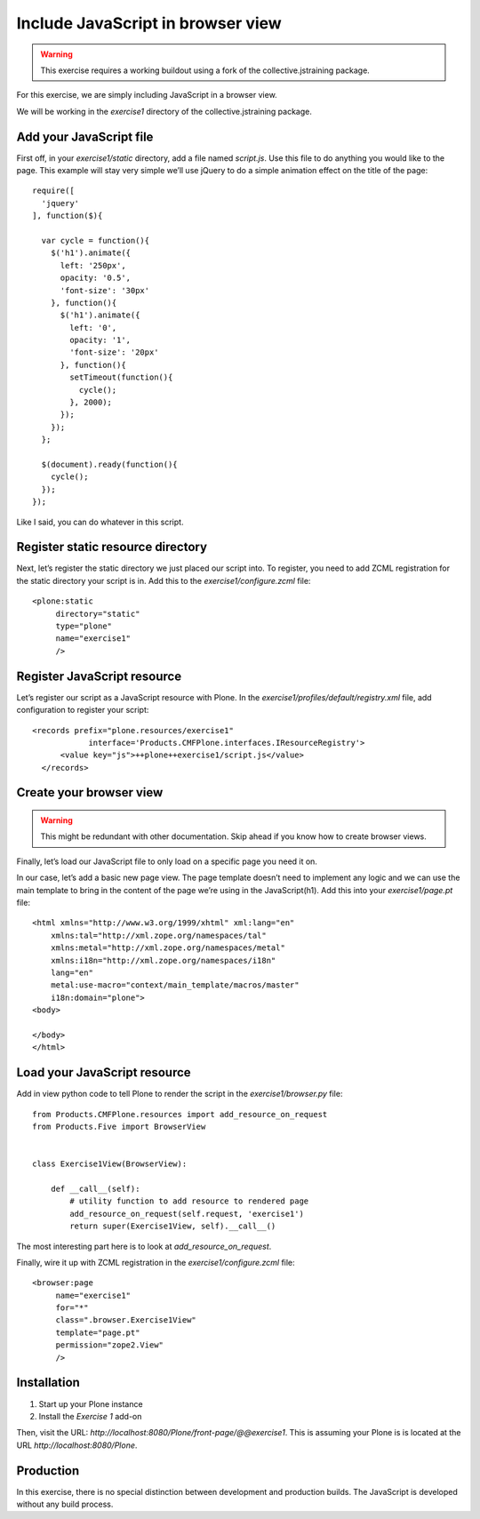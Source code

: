 Include JavaScript in browser view
==================================

..  warning::

    This exercise requires a working buildout using a fork of the
    collective.jstraining package.


For this exercise, we are simply including JavaScript in a browser view.

We will be working in the `exercise1` directory of the collective.jstraining package.

Add your JavaScript file
------------------------

First off, in your `exercise1/static` directory, add a file named `script.js`. Use
this file to do anything you would like to the page. This example will stay very
simple we’ll use jQuery to do a simple animation effect on the title of the page::

    require([
      'jquery'
    ], function($){

      var cycle = function(){
        $('h1').animate({
          left: '250px',
          opacity: '0.5',
          'font-size': '30px'
        }, function(){
          $('h1').animate({
            left: '0',
            opacity: '1',
            'font-size': '20px'
          }, function(){
            setTimeout(function(){
              cycle();
            }, 2000);
          });
        });
      };

      $(document).ready(function(){
        cycle();
      });
    });


Like I said, you can do whatever in this script.

Register static resource directory
----------------------------------

Next, let’s register the static directory we just placed our script into. To
register, you need to add ZCML registration for the static directory your script
is in. Add this to the `exercise1/configure.zcml` file::

    <plone:static
         directory="static"
         type="plone"
         name="exercise1"
         />


Register JavaScript resource
----------------------------

Let’s register our script as a JavaScript resource with Plone. In the
`exercise1/profiles/default/registry.xml` file, add configuration to register
your script::

    <records prefix="plone.resources/exercise1"
                interface='Products.CMFPlone.interfaces.IResourceRegistry'>
          <value key="js">++plone++exercise1/script.js</value>
      </records>


Create your browser view
------------------------

..  warning::

    This might be redundant with other documentation. Skip ahead if you know
    how to create browser views.


Finally, let’s load our JavaScript file to only load on a specific page you need
it on.

In our case, let’s add a basic new page view. The page template doesn’t need to
implement any logic and we can use the main template to bring in the content of
the page we’re using in the JavaScript(h1). Add this into your `exercise1/page.pt` file::

    <html xmlns="http://www.w3.org/1999/xhtml" xml:lang="en"
        xmlns:tal="http://xml.zope.org/namespaces/tal"
        xmlns:metal="http://xml.zope.org/namespaces/metal"
        xmlns:i18n="http://xml.zope.org/namespaces/i18n"
        lang="en"
        metal:use-macro="context/main_template/macros/master"
        i18n:domain="plone">
    <body>

    </body>
    </html>


Load your JavaScript resource
-----------------------------

Add in view python code to tell Plone to render the script in the
`exercise1/browser.py` file::

    from Products.CMFPlone.resources import add_resource_on_request
    from Products.Five import BrowserView


    class Exercise1View(BrowserView):

        def __call__(self):
            # utility function to add resource to rendered page
            add_resource_on_request(self.request, 'exercise1')
            return super(Exercise1View, self).__call__()


The most interesting part here is to look at `add_resource_on_request`.

Finally, wire it up with ZCML registration in the `exercise1/configure.zcml` file::

    <browser:page
         name="exercise1"
         for="*"
         class=".browser.Exercise1View"
         template="page.pt"
         permission="zope2.View"
         />


Installation
------------

1) Start up your Plone instance
2) Install the `Exercise 1` add-on


Then, visit the URL:
`http://localhost:8080/Plone/front-page/@@exercise1`. This is assuming your Plone
is is located at the URL `http://localhost:8080/Plone`.


Production
----------

In this exercise, there is no special distinction between development and
production builds. The JavaScript is developed without any build process.
